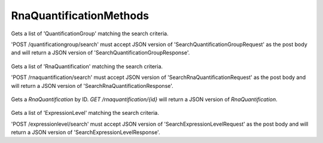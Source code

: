 RnaQuantificationMethods
************************

 .. function:: searchQuantificationGroup(request)

  :param request: SearchQuantificationGroupRequest: This request maps to the body of 'POST /quantificationgroup/search'
    as JSON.
  :return type: SearchQuantificationGroupResponse
  :throws: GAException

Gets a list of 'QuantificationGroup' matching the search criteria.

'POST /quantificationgroup/search' must accept JSON version of
'SearchQuantificationGroupRequest' as the post body and will return a JSON
version of 'SearchQuantificationGroupResponse'.

 .. function:: searchRnaQuantification(request)

  :param request: SearchRnaQuantificationRequest: This request maps to the body of 'POST /rnaquantification/search'
    as JSON.
  :return type: SearchRnaQuantificationResponse
  :throws: GAException

Gets a list of 'RnaQuantification' matching the search criteria.

'POST /rnaquantification/search' must accept JSON version of
'SearchRnaQuantificationRequest' as the post body and will return a JSON
version of 'SearchRnaQuantificationResponse'.

 .. function:: getRnaQuantification(id)

  :param id: string: The ID of the `RnaQuantification`.
  :return type: org.ga4gh.models.RnaQuantification
  :throws: GAException

Gets a `RnaQuantification` by ID.
`GET /rnaquantification/{id}` will return a JSON version of `RnaQuantification`.

 .. function:: searchExpressionLevel(request)

  :param request: SearchExpressionLevelRequest: This request maps to the body of 'POST /expressionlevel/search'
    as JSON.
  :return type: SearchExpressionLevelResponse
  :throws: GAException

Gets a list of 'ExpressionLevel' matching the search criteria.

'POST /expressionlevel/search' must accept JSON version of
'SearchExpressionLevelRequest' as the post body and will return a JSON
version of 'SearchExpressionLevelResponse'.

.. avro:error:: GAException

  A general exception type.

.. avro:enum:: Strand

  :symbols: NEG_STRAND|POS_STRAND
  Indicates the DNA strand associate for some data item.
  * `NEG_STRAND`: The negative (-) strand.
  * `POS_STRAND`:  The postive (+) strand.

.. avro:record:: Position

  :field referenceName:
    The name of the `Reference` on which the `Position` is located.
  :type referenceName: string
  :field position:
    The 0-based offset from the start of the forward strand for that `Reference`.
      Genomic positions are non-negative integers less than `Reference` length.
  :type position: long
  :field strand:
    Strand the position is associated with.
  :type strand: Strand

  A `Position` is an unoriented base in some `Reference`. A `Position` is
  represented by a `Reference` name, and a base number on that `Reference`
  (0-based).

.. avro:record:: ExternalIdentifier

  :field database:
    The source of the identifier.
      (e.g. `Ensembl`)
  :type database: string
  :field identifier:
    The ID defined by the external database.
      (e.g. `ENST00000000000`)
  :type identifier: string
  :field version:
    The version of the object or the database
      (e.g. `78`)
  :type version: string

  Identifier from a public database

.. avro:enum:: CigarOperation

  :symbols: ALIGNMENT_MATCH|INSERT|DELETE|SKIP|CLIP_SOFT|CLIP_HARD|PAD|SEQUENCE_MATCH|SEQUENCE_MISMATCH
  An enum for the different types of CIGAR alignment operations that exist.
  Used wherever CIGAR alignments are used. The different enumerated values
  have the following usage:
  
  * `ALIGNMENT_MATCH`: An alignment match indicates that a sequence can be
    aligned to the reference without evidence of an INDEL. Unlike the
    `SEQUENCE_MATCH` and `SEQUENCE_MISMATCH` operators, the `ALIGNMENT_MATCH`
    operator does not indicate whether the reference and read sequences are an
    exact match. This operator is equivalent to SAM's `M`.
  * `INSERT`: The insert operator indicates that the read contains evidence of
    bases being inserted into the reference. This operator is equivalent to
    SAM's `I`.
  * `DELETE`: The delete operator indicates that the read contains evidence of
    bases being deleted from the reference. This operator is equivalent to
    SAM's `D`.
  * `SKIP`: The skip operator indicates that this read skips a long segment of
    the reference, but the bases have not been deleted. This operator is
    commonly used when working with RNA-seq data, where reads may skip long
    segments of the reference between exons. This operator is equivalent to
    SAM's 'N'.
  * `CLIP_SOFT`: The soft clip operator indicates that bases at the start/end
    of a read have not been considered during alignment. This may occur if the
    majority of a read maps, except for low quality bases at the start/end of
    a read. This operator is equivalent to SAM's 'S'. Bases that are soft clipped
    will still be stored in the read.
  * `CLIP_HARD`: The hard clip operator indicates that bases at the start/end of
    a read have been omitted from this alignment. This may occur if this linear
    alignment is part of a chimeric alignment, or if the read has been trimmed
    (e.g., during error correction, or to trim poly-A tails for RNA-seq). This
    operator is equivalent to SAM's 'H'.
  * `PAD`: The pad operator indicates that there is padding in an alignment.
    This operator is equivalent to SAM's 'P'.
  * `SEQUENCE_MATCH`: This operator indicates that this portion of the aligned
    sequence exactly matches the reference (e.g., all bases are equal to the
    reference bases). This operator is equivalent to SAM's '='.
  * `SEQUENCE_MISMATCH`: This operator indicates that this portion of the
    aligned sequence is an alignment match to the reference, but a sequence
    mismatch (e.g., the bases are not equal to the reference). This can
    indicate a SNP or a read error. This operator is equivalent to SAM's 'X'.

.. avro:record:: CigarUnit

  :field operation:
    The operation type.
  :type operation: CigarOperation
  :field operationLength:
    The number of bases that the operation runs for.
  :type operationLength: long
  :field referenceSequence:
    `referenceSequence` is only used at mismatches (`SEQUENCE_MISMATCH`)
      and deletions (`DELETE`). Filling this field replaces the MD tag.
      If the relevant information is not available, leave this field as `null`.
  :type referenceSequence: null|string

  A structure for an instance of a CIGAR operation.
  `FIXME: This belongs under Reads (only readAlignment refers to this)`

.. avro:record:: OntologyTerm

  :field id:
    Ontology source identifier - the identifier, a CURIE (preferred) or
      PURL for an ontology source e.g. http://purl.obolibrary.org/obo/hp.obo
      It differs from the standard GA4GH schema's :ref:`id <apidesign_object_ids>`
      in that it is a URI pointing to an information resource outside of the scope
      of the schema or its resource implementation.
  :type id: string
  :field term:
    Ontology term - the representation the id is pointing to.
  :type term: null|string
  :field sourceName:
    Ontology source name - the name of ontology from which the term is obtained
      e.g. 'Human Phenotype Ontology'
  :type sourceName: null|string
  :field sourceVersion:
    Ontology source version - the version of the ontology from which the
      OntologyTerm is obtained; e.g. 2.6.1.
      There is no standard for ontology versioning and some frequently
      released ontologies may use a datestamp, or build number.
  :type sourceVersion: null|string

  An ontology term describing an attribute. (e.g. the phenotype attribute
    'polydactyly' from HPO)

.. avro:record:: Experiment

  :field id:
    The experiment UUID. This is globally unique.
  :type id: string
  :field name:
    The name of the experiment.
  :type name: null|string
  :field description:
    A description of the experiment.
  :type description: null|string
  :field createDateTime:
    The time at which this record was created. 
      Format: :ref:`ISO 8601 <metadata_date_time>`
  :type createDateTime: string
  :field updateDateTime:
    The time at which this record was last updated.
      Format: :ref:`ISO 8601 <metadata_date_time>`
  :type updateDateTime: string
  :field runTime:
    The time at which this experiment was performed.
      Granularity here is variable (e.g. date only).
      Format: :ref:`ISO 8601 <metadata_date_time>`
  :type runTime: null|string
  :field molecule:
    The molecule examined in this experiment. (e.g. genomics DNA, total RNA)
  :type molecule: null|string
  :field strategy:
    The experiment technique or strategy applied to the sample.
      (e.g. whole genome sequencing, RNA-seq, RIP-seq)
  :type strategy: null|string
  :field selection:
    The method used to enrich the target. (e.g. immunoprecipitation, size
      fractionation, MNase digestion)
  :type selection: null|string
  :field library:
    The name of the library used as part of this experiment.
  :type library: null|string
  :field libraryLayout:
    The configuration of sequenced reads. (e.g. Single or Paired)
  :type libraryLayout: null|string
  :field instrumentModel:
    The instrument model used as part of this experiment.
        This maps to sequencing technology in BAM.
  :type instrumentModel: null|string
  :field instrumentDataFile:
    The data file generated by the instrument.
      TODO: This isn't actually a file is it?
      Should this be `instrumentData` instead?
  :type instrumentDataFile: null|string
  :field sequencingCenter:
    The sequencing center used as part of this experiment.
  :type sequencingCenter: null|string
  :field platformUnit:
    The platform unit used as part of this experiment. This is a flowcell-barcode
      or slide unique identifier.
  :type platformUnit: null|string
  :field info:
    A map of additional experiment information.
  :type info: map<array<string>>

  An experimental preparation of a sample.

.. avro:record:: Dataset

  :field id:
    The dataset's id, locally unique to the server instance.
  :type id: string
  :field name:
    The name of the dataset.
  :type name: null|string
  :field description:
    Additional, human-readable information on the dataset.
  :type description: null|string

  A Dataset is a collection of related data of multiple types.
  Data providers decide how to group data into datasets.
  See [Metadata API](../api/metadata.html) for a more detailed discussion.

.. avro:record:: Analysis

  :field id:
    Formats of id | name | description | accessions are described in the
      documentation on general attributes and formats.
  :type id: string
  :field name:
  :type name: null|string
  :field description:
  :type description: null|string
  :field createDateTime:
    The time at which this record was created. 
      Format: :ref:`ISO 8601 <metadata_date_time>`
  :type createDateTime: null|string
  :field updateDateTime:
    The time at which this record was last updated.
      Format: :ref:`ISO 8601 <metadata_date_time>`
  :type updateDateTime: string
  :field type:
    The type of analysis.
  :type type: null|string
  :field software:
    The software run to generate this analysis.
  :type software: array<string>
  :field info:
    A map of additional analysis information.
  :type info: map<array<string>>

  An analysis contains an interpretation of one or several experiments.
  (e.g. SNVs, copy number variations, methylation status) together with
  information about the methodology used.

.. avro:record:: Program

  :field commandLine:
    The command line used to run this program.
  :type commandLine: null|string
  :field id:
    The user specified ID of the program.
  :type id: null|string
  :field name:
    The name of the program.
  :type name: null|string
  :field prevProgramId:
    The ID of the program run before this one.
  :type prevProgramId: null|string
  :field version:
    The version of the program run.
  :type version: null|string

  Program can be used to track the provenance of how read data was generated.

.. avro:record:: ReadStats

  :field alignedReadCount:
    The number of aligned reads.
  :type alignedReadCount: null|long
  :field unalignedReadCount:
    The number of unaligned reads.
  :type unalignedReadCount: null|long
  :field baseCount:
    The total number of bases.
      This is equivalent to the sum of `alignedSequence.length` for all reads.
  :type baseCount: null|long

  ReadStats can be used to provide summary statistics about read data.

.. avro:record:: ReadGroup

  :field id:
    The read group ID.
  :type id: string
  :field datasetId:
    The ID of the dataset this read group belongs to.
  :type datasetId: null|string
  :field name:
    The read group name.
  :type name: null|string
  :field description:
    The read group description.
  :type description: null|string
  :field sampleId:
    The sample this read group's data was generated from.
      Note: the current API does not have a rigorous definition of sample. Therefore, this
      field actually contains an arbitrary string, typically corresponding to the SM tag in a
      BAM file.
  :type sampleId: null|string
  :field experiment:
    The experiment used to generate this read group.
  :type experiment: null|Experiment
  :field predictedInsertSize:
    The predicted insert size of this read group.
  :type predictedInsertSize: null|int
  :field created:
    The time at which this read group was created in milliseconds from the epoch.
  :type created: null|long
  :field updated:
    The time at which this read group was last updated in milliseconds
      from the epoch.
  :type updated: null|long
  :field stats:
    Statistical data on reads in this read group.
  :type stats: null|ReadStats
  :field programs:
    The programs used to generate this read group.
  :type programs: array<Program>
  :field referenceSetId:
    The ID of the reference set to which the reads in this read group are aligned.
      Required if there are any read alignments.
  :type referenceSetId: null|string
  :field info:
    A map of additional read group information.
  :type info: map<array<string>>

  A ReadGroup is a set of reads derived from one physical sequencing process.

.. avro:record:: ReadGroupSet

  :field id:
    The read group set ID.
  :type id: string
  :field datasetId:
    The ID of the dataset this read group set belongs to.
  :type datasetId: null|string
  :field name:
    The read group set name.
  :type name: null|string
  :field stats:
    Statistical data on reads in this read group set.
  :type stats: null|ReadStats
  :field readGroups:
    The read groups in this set.
  :type readGroups: array<ReadGroup>

  A ReadGroupSet is a logical collection of ReadGroups. Typically one ReadGroupSet
  represents all the reads from one experimental sample.

.. avro:record:: LinearAlignment

  :field position:
    The position of this alignment.
  :type position: Position
  :field mappingQuality:
    The mapping quality of this alignment, meaning the likelihood that the read
      maps to this position.
    
      Specifically, this is -10 log10 Pr(mapping position is wrong), rounded to the
      nearest integer.
  :type mappingQuality: null|int
  :field cigar:
    Represents the local alignment of this sequence (alignment matches, indels, etc)
      versus the reference.
  :type cigar: array<CigarUnit>

  A linear alignment describes the alignment of a read to a Reference, using a
  position and CIGAR array.

.. avro:record:: ReadAlignment

  :field id:
    The read alignment ID. This ID is unique within the read group this
      alignment belongs to.
    
      For performance reasons, this field may be omitted by a backend.
      If provided, its intended use is to make caching and UI display easier for
      genome browsers and other lightweight clients.
  :type id: null|string
  :field readGroupId:
    The ID of the read group this read belongs to.
      (Every read must belong to exactly one read group.)
  :type readGroupId: string
  :field fragmentName:
    The fragment name. Equivalent to QNAME (query template name) in SAM.
  :type fragmentName: string
  :field improperPlacement:
    The orientation and the distance between reads from the fragment are
      inconsistent with the sequencing protocol (inverse of SAM flag 0x2)
  :type improperPlacement: null|boolean
  :field duplicateFragment:
    The fragment is a PCR or optical duplicate (SAM flag 0x400).
  :type duplicateFragment: null|boolean
  :field numberReads:
    The number of reads in the fragment (extension to SAM flag 0x1)
  :type numberReads: null|int
  :field fragmentLength:
    The observed length of the fragment, equivalent to TLEN in SAM.
  :type fragmentLength: null|int
  :field readNumber:
    The read ordinal in the fragment, 0-based and less than numberReads. This
      field replaces SAM flag 0x40 and 0x80 and is intended to more cleanly
      represent multiple reads per fragment.
  :type readNumber: null|int
  :field failedVendorQualityChecks:
    The read fails platform or vendor quality checks (SAM flag 0x200).
  :type failedVendorQualityChecks: null|boolean
  :field alignment:
    The alignment for this alignment record. This field will be null if the read
      is unmapped.
  :type alignment: null|LinearAlignment
  :field secondaryAlignment:
    Whether this alignment is secondary. Equivalent to SAM flag 0x100.
      A secondary alignment represents an alternative to the primary alignment
      for this read. Aligners may return secondary alignments if a read can map
      ambiguously to multiple coordinates in the genome.
    
      By convention, each read has one and only one alignment where both
      secondaryAlignment and supplementaryAlignment are false.
  :type secondaryAlignment: null|boolean
  :field supplementaryAlignment:
    Whether this alignment is supplementary. Equivalent to SAM flag 0x800.
      Supplementary alignments are used in the representation of a chimeric
      alignment. In a chimeric alignment, a read is split into multiple
      linear alignments that map to different reference contigs. The first
      linear alignment in the read will be designated as the representative alignment;
      the remaining linear alignments will be designated as supplementary alignments.
      These alignments may have different mapping quality scores.
    
      In each linear alignment in a chimeric alignment, the read will be hard clipped.
      The `alignedSequence` and `alignedQuality` fields in the alignment record will
      only represent the bases for its respective linear alignment.
  :type supplementaryAlignment: null|boolean
  :field alignedSequence:
    The bases of the read sequence contained in this alignment record (equivalent
      to SEQ in SAM).
    
      `alignedSequence` and `alignedQuality` may be shorter than the full read sequence
      and quality. This will occur if the alignment is part of a chimeric alignment,
      or if the read was trimmed. When this occurs, the CIGAR for this read will
      begin/end with a hard clip operator that will indicate the length of the
      excised sequence.
  :type alignedSequence: null|string
  :field alignedQuality:
    The quality of the read sequence contained in this alignment record
      (equivalent to QUAL in SAM).
    
      `alignedSequence` and `alignedQuality` may be shorter than the full read sequence
      and quality. This will occur if the alignment is part of a chimeric alignment,
      or if the read was trimmed. When this occurs, the CIGAR for this read will
      begin/end with a hard clip operator that will indicate the length of the excised sequence.
  :type alignedQuality: array<int>
  :field nextMatePosition:
    The mapping of the primary alignment of the `(readNumber+1)%numberReads`
      read in the fragment. It replaces mate position and mate strand in SAM.
  :type nextMatePosition: null|Position
  :field info:
    A map of additional read alignment information.
  :type info: map<array<string>>

  Each read alignment describes an alignment with additional information
  about the fragment and the read. A read alignment object is equivalent to a
  line in a SAM file.

.. avro:enum:: ExpressionUnits

  :symbols: FPKM|TPM
  Units for expression level.
  FPKM - number of Fragments Per Kilobase of feature length per Million reads
  FPKM is calculated by dividing the fragment count per feature by the total number of reads in millions (FPM - Fragments Per Million).  FPM is then divided by feature length in kilobases to obtain FPKM.
  
  TPM - Transcripts per kilobase Per Million reads
  TPM is calculated by first dividing the fragment/read count by feature length in kilobases (RPK - Reads Per Kilobase).  The count of all RPKs in the sample are then divided by a million to generate a 'per million' scaling value.  For each feature RPK divided by the 'per million' scaling factor generated TPM.

.. avro:record:: RnaQuantification

  :field id:
    The unique ID assigned to the results of running the described programs on the
    specified reads and assignment to the listed annotation.
  :type id: string
  :field name:
    Name
  :type name: null|string
  :field description:
    Description
  :type description: null|string
  :field readGroupId:
    ID of the ReadGroup providing the reads for the analysis.
  :type readGroupId: string
  :field programIds:
    List of programIds used in the analysis.
  :type programIds: array<string>
  :field annotationIds:
    List of annotations used.
  :type annotationIds: array<string>

  Top level identifying information

.. avro:record:: QuantificationGroup

  :field id:
    Quantification group ID
  :type id: string
  :field analysisId:
    The associated RnaQuantification.
  :type analysisId: string
  :field name:
    Name
  :type name: null|string
  :field description:
    Description
  :type description: null|string
  :field info:
    A map of additional feature group information.
  :type info: map<array<string>>

  Identifying information for annotated features.

.. avro:record:: ExpressionLevel

  :field id:
    Expression ID
  :type id: string
  :field name:
    Name
  :type name: null|string
  :field quantificationGroupId:
    The associated QuantificationGroup.
  :type quantificationGroupId: string
  :field annotationId:
    The associated annotation.
  :type annotationId: string
  :field rawReadCount:
    The number of reads mapped to this feature.
  :type rawReadCount: float
  :field expression:
    Numerical expression value.
  :type expression: null|float
  :field isNormalized:
    True if the expression value is a normalized value.
  :type isNormalized: null|boolean
  :field units:
    The units of the expression value if one is given.
  :type units: null|ExpressionUnits
  :field score:
    Weighted score for the expression value.
  :type score: null|float
  :field confInterval:
    Confidence interval on the expression value.  Expressed as a sorted array
      from low to high.
  :type confInterval: array<float>

  The actual numerical quantification for each feature.

.. avro:record:: SearchRnaQuantificationRequest

  :field rnaQuantificationId:
    If present, return only Rna Quantifications which belong to this set.
  :type rnaQuantificationId: null|string
  :field datasetId:
    The `Dataset` to search.
  :type datasetId: string
  :field pageSize:
    Specifies the maximum number of results to return in a single page.
      If unspecified, a system default will be used.
  :type pageSize: null|int
  :field pageToken:
    The continuation token, which is used to page through large result sets.
      To get the next page of results, set this parameter to the value of
      'nextPageToken' from the previous response.
  :type pageToken: null|string

  This request maps to the body of 'POST /rnaquantification/search'
  as JSON.

.. avro:record:: SearchRnaQuantificationResponse

  :field rnaQuantification:
    The list of matching quantifications.
  :type rnaQuantification: array<org.ga4gh.models.RnaQuantification>
  :field nextPageToken:
    The continuation token, which is used to page through large result sets.
      To get the next page of results, set this parameter to the value of
      'nextPageToken' from the previous response.
  :type nextPageToken: null|string

  This is the response from 'POST /rnaquantification/search' expressed as JSON.

.. avro:record:: SearchExpressionLevelRequest

  :field expressionLevelId:
    If present, return matching Expression Level record.
  :type expressionLevelId: null|string
  :field quantificationGroupId:
    If present return only ExpressionLevel records which belong to this set.
  :type quantificationGroupId: null|string
  :field rnaQuantificationId:
    The rnaQuantification to restrict search to.
  :type rnaQuantificationId: string
  :field threshold:
    Only return ExpressionLevel records with expressions exceeding
      this value.  (Defaults to 0.0)
  :type threshold: null|float
  :field pageSize:
    Specifies the maximum number of results to return in a single page.
      If unspecified, a system default will be used.
  :type pageSize: null|int
  :field pageToken:
    The continuation token, which is used to page through large result sets.
      To get the next page of results, set this parameter to the value of
      'nextPageToken' from the previous response.
  :type pageToken: null|string

  This request maps to the body of 'POST /expressionlevel/search'
  as JSON.

.. avro:record:: SearchExpressionLevelResponse

  :field expressionLevel:
    The list of matching quantifications.
  :type expressionLevel: array<org.ga4gh.models.ExpressionLevel>
  :field nextPageToken:
    The continuation token, which is used to page through large result sets.
      To get the next page of results, set this parameter to the value of
      'nextPageToken' from the previous response.
  :type nextPageToken: null|string

  This is the response from 'POST /expressionlevel/search' expressed as JSON.

.. avro:record:: SearchQuantificationGroupRequest

  :field rnaQuantificationId:
    RNA Quantification to search.
  :type rnaQuantificationId: string
  :field quantificationGroupId:
    Quantification Groups of interest.
  :type quantificationGroupId: null|string
  :field pageSize:
    Specifies the maximum number of results to return in a single page.
      If unspecified, a system default will be used.
  :type pageSize: null|int
  :field pageToken:
    The continuation token, which is used to page through large result sets.
      To get the next page of results, set this parameter to the value of
      'nextPageToken' from the previous response.
  :type pageToken: null|string

  This request maps to the body of 'POST /quantificationgroup/search'
  as JSON.

.. avro:record:: SearchQuantificationGroupResponse

  :field quantificationGroup:
    The list of matching quantification groups.
  :type quantificationGroup: array<org.ga4gh.models.QuantificationGroup>
  :field nextPageToken:
    The continuation token, which is used to page through large result sets.
      To get the next page of results, set this parameter to the value of
      'nextPageToken' from the previous response.
  :type nextPageToken: null|string

  This is the response from 'POST /quantificationgroup/search' expressed as JSON.

